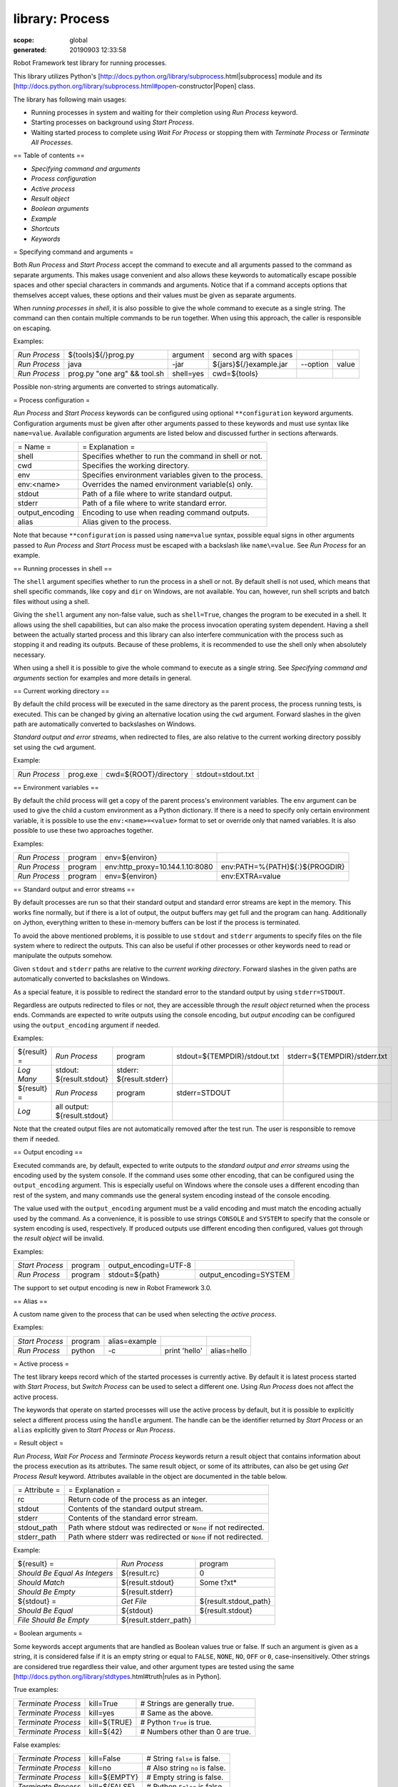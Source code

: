 
================
library: Process
================

:scope: global
:generated: 20190903 12:33:58


Robot Framework test library for running processes.

This library utilizes Python's
[http://docs.python.org/library/subprocess.html|subprocess]
module and its
[http://docs.python.org/library/subprocess.html#popen-constructor|Popen]
class.

The library has following main usages:

- Running processes in system and waiting for their completion using
  `Run Process` keyword.
- Starting processes on background using `Start Process`.
- Waiting started process to complete using `Wait For Process` or
  stopping them with `Terminate Process` or `Terminate All Processes`.

== Table of contents ==

- `Specifying command and arguments`
- `Process configuration`
- `Active process`
- `Result object`
- `Boolean arguments`
- `Example`
- `Shortcuts`
- `Keywords`

= Specifying command and arguments =

Both `Run Process` and `Start Process` accept the command to execute and
all arguments passed to the command as separate arguments. This makes usage
convenient and also allows these keywords to automatically escape possible
spaces and other special characters in commands and arguments. Notice that
if a command accepts options that themselves accept values, these options
and their values must be given as separate arguments.

When `running processes in shell`, it is also possible to give the whole
command to execute as a single string. The command can then contain
multiple commands to be run together. When using this approach, the caller
is responsible on escaping.

Examples:


=============  ============================  =========  ======================  ========  =====
`Run Process`  ${tools}${/}prog.py           argument   second arg with spaces                 
`Run Process`  java                          -jar       ${jars}${/}example.jar  --option  value
`Run Process`  prog.py "one arg" && tool.sh  shell=yes  cwd=${tools}                           

=============  ============================  =========  ======================  ========  =====



Possible non-string arguments are converted to strings automatically.

= Process configuration =

`Run Process` and `Start Process` keywords can be configured using
optional ``**configuration`` keyword arguments. Configuration arguments
must be given after other arguments passed to these keywords and must
use syntax like ``name=value``. Available configuration arguments are
listed below and discussed further in sections afterwards.



===============  =====================================================
= Name =         = Explanation =                                      
shell            Specifies whether to run the command in shell or not.
cwd              Specifies the working directory.                     
env              Specifies environment variables given to the process.
env:<name>       Overrides the named environment variable(s) only.    
stdout           Path of a file where to write standard output.       
stderr           Path of a file where to write standard error.        
output_encoding  Encoding to use when reading command outputs.        
alias            Alias given to the process.                          

===============  =====================================================



Note that because ``**configuration`` is passed using ``name=value`` syntax,
possible equal signs in other arguments passed to `Run Process` and
`Start Process` must be escaped with a backslash like ``name\=value``.
See `Run Process` for an example.

== Running processes in shell ==

The ``shell`` argument specifies whether to run the process in a shell or
not. By default shell is not used, which means that shell specific commands,
like ``copy`` and ``dir`` on Windows, are not available. You can, however,
run shell scripts and batch files without using a shell.

Giving the ``shell`` argument any non-false value, such as ``shell=True``,
changes the program to be executed in a shell. It allows using the shell
capabilities, but can also make the process invocation operating system
dependent. Having a shell between the actually started process and this
library can also interfere communication with the process such as stopping
it and reading its outputs. Because of these problems, it is recommended
to use the shell only when absolutely necessary.

When using a shell it is possible to give the whole command to execute
as a single string. See `Specifying command and arguments` section for
examples and more details in general.

== Current working directory ==

By default the child process will be executed in the same directory
as the parent process, the process running tests, is executed. This
can be changed by giving an alternative location using the ``cwd`` argument.
Forward slashes in the given path are automatically converted to
backslashes on Windows.

`Standard output and error streams`, when redirected to files,
are also relative to the current working directory possibly set using
the ``cwd`` argument.

Example:


=============  ========  =====================  =================
`Run Process`  prog.exe  cwd=${ROOT}/directory  stdout=stdout.txt

=============  ========  =====================  =================



== Environment variables ==

By default the child process will get a copy of the parent process's
environment variables. The ``env`` argument can be used to give the
child a custom environment as a Python dictionary. If there is a need
to specify only certain environment variable, it is possible to use the
``env:<name>=<value>`` format to set or override only that named variables.
It is also possible to use these two approaches together.

Examples:


=============  =======  ===============================  ==============================
`Run Process`  program  env=${environ}                                                 
`Run Process`  program  env:http_proxy=10.144.1.10:8080  env:PATH=%{PATH}${:}${PROGDIR}
`Run Process`  program  env=${environ}                   env:EXTRA=value               

=============  =======  ===============================  ==============================



== Standard output and error streams ==

By default processes are run so that their standard output and standard
error streams are kept in the memory. This works fine normally,
but if there is a lot of output, the output buffers may get full and
the program can hang. Additionally on Jython, everything written to
these in-memory buffers can be lost if the process is terminated.

To avoid the above mentioned problems, it is possible to use ``stdout``
and ``stderr`` arguments to specify files on the file system where to
redirect the outputs. This can also be useful if other processes or
other keywords need to read or manipulate the outputs somehow.

Given ``stdout`` and ``stderr`` paths are relative to the `current working
directory`. Forward slashes in the given paths are automatically converted
to backslashes on Windows.

As a special feature, it is possible to redirect the standard error to
the standard output by using ``stderr=STDOUT``.

Regardless are outputs redirected to files or not, they are accessible
through the `result object` returned when the process ends. Commands are
expected to write outputs using the console encoding, but `output encoding`
can be configured using the ``output_encoding`` argument if needed.

Examples:


===========  ============================  ========================  ============================  ============================
${result} =  `Run Process`                 program                   stdout=${TEMPDIR}/stdout.txt  stderr=${TEMPDIR}/stderr.txt
`Log Many`   stdout: ${result.stdout}      stderr: ${result.stderr}                                                            
${result} =  `Run Process`                 program                   stderr=STDOUT                                             
`Log`        all output: ${result.stdout}                                                                                      

===========  ============================  ========================  ============================  ============================



Note that the created output files are not automatically removed after
the test run. The user is responsible to remove them if needed.

== Output encoding ==

Executed commands are, by default, expected to write outputs to the
`standard output and error streams` using the encoding used by the
system console. If the command uses some other encoding, that can be
configured using the ``output_encoding`` argument. This is especially
useful on Windows where the console uses a different encoding than rest
of the system, and many commands use the general system encoding instead
of the console encoding.

The value used with the ``output_encoding`` argument must be a valid
encoding and must match the encoding actually used by the command. As a
convenience, it is possible to use strings ``CONSOLE`` and ``SYSTEM``
to specify that the console or system encoding is used, respectively.
If produced outputs use different encoding then configured, values got
through the `result object` will be invalid.

Examples:


===============  =======  =====================  ======================
`Start Process`  program  output_encoding=UTF-8                        
`Run Process`    program  stdout=${path}         output_encoding=SYSTEM

===============  =======  =====================  ======================



The support to set output encoding is new in Robot Framework 3.0.

== Alias ==

A custom name given to the process that can be used when selecting the
`active process`.

Examples:


===============  =======  =============  =============  ===========
`Start Process`  program  alias=example                            
`Run Process`    python   -c             print 'hello'  alias=hello

===============  =======  =============  =============  ===========



= Active process =

The test library keeps record which of the started processes is currently
active. By default it is latest process started with `Start Process`,
but `Switch Process` can be used to select a different one. Using
`Run Process` does not affect the active process.

The keywords that operate on started processes will use the active process
by default, but it is possible to explicitly select a different process
using the ``handle`` argument. The handle can be the identifier returned by
`Start Process` or an ``alias`` explicitly given to `Start Process` or
`Run Process`.

= Result object =

`Run Process`, `Wait For Process` and `Terminate Process` keywords return a
result object that contains information about the process execution as its
attributes. The same result object, or some of its attributes, can also
be get using `Get Process Result` keyword. Attributes available in the
object are documented in the table below.



=============  ===============================================================
= Attribute =  = Explanation =                                                
rc             Return code of the process as an integer.                      
stdout         Contents of the standard output stream.                        
stderr         Contents of the standard error stream.                         
stdout_path    Path where stdout was redirected or ``None`` if not redirected.
stderr_path    Path where stderr was redirected or ``None`` if not redirected.

=============  ===============================================================



Example:


=============================  =====================  =====================
${result} =                    `Run Process`          program              
`Should Be Equal As Integers`  ${result.rc}           0                    
`Should Match`                 ${result.stdout}       Some t?xt*           
`Should Be Empty`              ${result.stderr}                            
${stdout} =                    `Get File`             ${result.stdout_path}
`Should Be Equal`              ${stdout}              ${result.stdout}     
`File Should Be Empty`         ${result.stderr_path}                       

=============================  =====================  =====================



= Boolean arguments =

Some keywords accept arguments that are handled as Boolean values true or
false. If such an argument is given as a string, it is considered false if
it is an empty string or equal to ``FALSE``, ``NONE``, ``NO``, ``OFF`` or
``0``, case-insensitively. Other strings are considered true regardless
their value, and other argument types are tested using the same
[http://docs.python.org/library/stdtypes.html#truth|rules as in Python].

True examples:


===================  ============  ================================
`Terminate Process`  kill=True     # Strings are generally true.   
`Terminate Process`  kill=yes      # Same as the above.            
`Terminate Process`  kill=${TRUE}  # Python ``True`` is true.      
`Terminate Process`  kill=${42}    # Numbers other than 0 are true.

===================  ============  ================================



False examples:


===================  =============  ==============================
`Terminate Process`  kill=False     # String ``false`` is false.  
`Terminate Process`  kill=no        # Also string ``no`` is false.
`Terminate Process`  kill=${EMPTY}  # Empty string is false.      
`Terminate Process`  kill=${FALSE}  # Python ``False`` is false.  

===================  =============  ==============================



Considering string ``NONE`` false is new in Robot Framework 3.0.3 and
considering also ``OFF`` and ``0`` false is new in Robot Framework 3.1.

= Example =


***** Settings *****

Library           Process

Suite Teardown    `Terminate All Processes`    kill=True





***** Test Cases *****

Example

    `Start Process`    program    arg1    arg2    alias=First

    ${handle} =    `Start Process`    command.sh arg | command2.sh    shell=True    cwd=/path

    ${result} =    `Run Process`    ${CURDIR}/script.py

    `Should Not Contain`    ${result.stdout}    FAIL

    `Terminate Process`    ${handle}

    ${result} =    `Wait For Process`    First

    `Should Be Equal As Integers`    ${result.rc}    0





Get Process Id
==============
.. py:function:: get_process_id(handle=None)

   
      
   Returns the process ID (pid) of the process as an integer.
   
   If ``handle`` is not given, uses the current `active process`.
   
   Notice that the pid is not the same as the handle returned by
   `Start Process` that is used internally by this library.

   




Get Process Object
==================
.. py:function:: get_process_object(handle=None)

   
      
   Return the underlying ``subprocess.Popen`` object.
   
   If ``handle`` is not given, uses the current `active process`.

   




Get Process Result
==================
.. py:function:: get_process_result(handle=None, rc=False, stdout=False, stderr=False, stdout_path=False, stderr_path=False)

   
      
   Returns the specified `result object` or some of its attributes.
   
   The given ``handle`` specifies the process whose results should be
   returned. If no ``handle`` is given, results of the current `active
   process` are returned. In either case, the process must have been
   finishes before this keyword can be used. In practice this means
   that processes started with `Start Process` must be finished either
   with `Wait For Process` or `Terminate Process` before using this
   keyword.
   
   If no other arguments than the optional ``handle`` are given, a whole
   `result object` is returned. If one or more of the other arguments
   are given any true value, only the specified attributes of the
   `result object` are returned. These attributes are always returned
   in the same order as arguments are specified in the keyword signature.
   See `Boolean arguments` section for more details about true and false
   values.
   
   Examples:
   
   
   =====================  ==================  ==================  =====================  ============  ==========
   Run Process            python              -c                  print 'Hello, world!'  alias=myproc            
   # Get result object                                                                                           
   ${result} =            Get Process Result  myproc                                                             
   Should Be Equal        ${result.rc}        ${0}                                                               
   Should Be Equal        ${result.stdout}    Hello, world!                                                      
   Should Be Empty        ${result.stderr}                                                                       
   # Get one attribute                                                                                           
   ${stdout} =            Get Process Result  myproc              stdout=true                                    
   Should Be Equal        ${stdout}           Hello, world!                                                      
   # Multiple attributes                                                                                         
   ${stdout}              ${stderr} =         Get Process Result  myproc                 stdout=yes    stderr=yes
   Should Be Equal        ${stdout}           Hello, world!                                                      
   Should Be Empty        ${stderr}                                                                              
   
   =====================  ==================  ==================  =====================  ============  ==========
   
   
   
   Although getting results of a previously executed process can be handy
   in general, the main use case for this keyword is returning results
   over the remote library interface. The remote interface does not
   support returning the whole result object, but individual attributes
   can be returned without problems.

   




Is Process Running
==================
.. py:function:: is_process_running(handle=None)

   
      
   Checks is the process running or not.
   
   If ``handle`` is not given, uses the current `active process`.
   
   Returns ``True`` if the process is still running and ``False`` otherwise.

   




Join Command Line
=================
.. py:function:: join_command_line(*args)

   
      
   Joins arguments into one command line string.
   
   In resulting command line string arguments are delimited with a space,
   arguments containing spaces are surrounded with quotes, and possible
   quotes are escaped with a backslash.
   
   If this keyword is given only one argument and that is a list like
   object, then the values of that list are joined instead.
   
   Example:
   
   
   ===============  =================  ============================  =================
   ${cmd} =         Join Command Line  --option                      value with spaces
   Should Be Equal  ${cmd}             --option "value with spaces"                   
   
   ===============  =================  ============================  =================
   
   
   
   New in Robot Framework 2.9.2.

   




Process Should Be Running
=========================
.. py:function:: process_should_be_running(handle=None, error_message=Process is not running.)

   
      
   Verifies that the process is running.
   
   If ``handle`` is not given, uses the current `active process`.
   
   Fails if the process has stopped.

   




Process Should Be Stopped
=========================
.. py:function:: process_should_be_stopped(handle=None, error_message=Process is running.)

   
      
   Verifies that the process is not running.
   
   If ``handle`` is not given, uses the current `active process`.
   
   Fails if the process is still running.

   




Run Process
===========
.. py:function:: run_process(command, *arguments, **configuration)

   
      
   Runs a process and waits for it to complete.
   
   ``command`` and ``*arguments`` specify the command to execute and
   arguments passed to it. See `Specifying command and arguments` for
   more details.
   
   ``**configuration`` contains additional configuration related to
   starting processes and waiting for them to finish. See `Process
   configuration` for more details about configuration related to starting
   processes. Configuration related to waiting for processes consists of
   ``timeout`` and ``on_timeout`` arguments that have same semantics as
   with `Wait For Process` keyword. By default there is no timeout, and
   if timeout is defined the default action on timeout is ``terminate``.
   
   Returns a `result object` containing information about the execution.
   
   Note that possible equal signs in ``*arguments`` must be escaped
   with a backslash (e.g. ``name\=value``) to avoid them to be passed in
   as ``**configuration``.
   
   Examples:
   
   
   ===============  ================  ==========================  =============  =====================
   ${result} =      Run Process       python                      -c             print 'Hello, world!'
   Should Be Equal  ${result.stdout}  Hello, world!                                                   
   ${result} =      Run Process       ${command}                  stderr=STDOUT  timeout=10s          
   ${result} =      Run Process       ${command}                  timeout=1min   on_timeout=continue  
   ${result} =      Run Process       java -Dname\=value Example  shell=True     cwd=${EXAMPLE}       
   
   ===============  ================  ==========================  =============  =====================
   
   
   
   This keyword does not change the `active process`.

   




Send Signal To Process
======================
.. py:function:: send_signal_to_process(signal, handle=None, group=False)

   
      
   Sends the given ``signal`` to the specified process.
   
   If ``handle`` is not given, uses the current `active process`.
   
   Signal can be specified either as an integer as a signal name. In the
   latter case it is possible to give the name both with or without ``SIG``
   prefix, but names are case-sensitive. For example, all the examples
   below send signal ``INT (2)``:
   
   
   
   ======================  ======  ======  ========================
   Send Signal To Process  2               # Send to active process
   Send Signal To Process  INT                                     
   Send Signal To Process  SIGINT  myproc  # Send to named process 
   
   ======================  ======  ======  ========================
   
   
   
   This keyword is only supported on Unix-like machines, not on Windows.
   What signals are supported depends on the system. For a list of
   existing signals on your system, see the Unix man pages related to
   signal handling (typically ``man signal`` or ``man 7 signal``).
   
   By default sends the signal only to the parent process, not to possible
   child processes started by it. Notice that when `running processes in
   shell`, the shell is the parent process and it depends on the system
   does the shell propagate the signal to the actual started process.
   
   To send the signal to the whole process group, ``group`` argument can
   be set to any true value (see `Boolean arguments`). This is not
   supported by Jython, however.

   




Split Command Line
==================
.. py:function:: split_command_line(args, escaping=False)

   
      
   Splits command line string into a list of arguments.
   
   String is split from spaces, but argument surrounded in quotes may
   contain spaces in them. If ``escaping`` is given a true value, then
   backslash is treated as an escape character. It can escape unquoted
   spaces, quotes inside quotes, and so on, but it also requires using
   double backslashes when using Windows paths.
   
   Examples:
   
   
   ==============  =========================================  ============================
   @{cmd} =        Split Command Line                         --option "value with spaces"
   Should Be True  $cmd == ['--option', 'value with spaces']                              
   
   ==============  =========================================  ============================
   
   
   
   New in Robot Framework 2.9.2.

   




Start Process
=============
.. py:function:: start_process(command, *arguments, **configuration)

   
      
   Starts a new process on background.
   
   See `Specifying command and arguments` and `Process configuration`
   for more information about the arguments, and `Run Process` keyword
   for related examples.
   
   Makes the started process new `active process`. Returns an identifier
   that can be used as a handle to activate the started process if needed.
   
   Processes are started so that they create a new process group. This
   allows sending signals to and terminating also possible child
   processes. This is not supported on Jython.

   




Switch Process
==============
.. py:function:: switch_process(handle)

   
      
   Makes the specified process the current `active process`.
   
   The handle can be an identifier returned by `Start Process` or
   the ``alias`` given to it explicitly.
   
   Example:
   
   
   ======================================  ========  ==============
   Start Process                           prog1     alias=process1
   Start Process                           prog2     alias=process2
   # currently active process is process2                          
   Switch Process                          process1                
   # now active process is process1                                
   
   ======================================  ========  ==============
   
   

   




Terminate All Processes
=======================
.. py:function:: terminate_all_processes(kill=False)

   
      
   Terminates all still running processes started by this library.
   
   This keyword can be used in suite teardown or elsewhere to make
   sure that all processes are stopped,
   
   By default tries to terminate processes gracefully, but can be
   configured to forcefully kill them immediately. See `Terminate Process`
   that this keyword uses internally for more details.

   




Terminate Process
=================
.. py:function:: terminate_process(handle=None, kill=False)

   
      
   Stops the process gracefully or forcefully.
   
   If ``handle`` is not given, uses the current `active process`.
   
   By default first tries to stop the process gracefully. If the process
   does not stop in 30 seconds, or ``kill`` argument is given a true value,
   (see `Boolean arguments`) kills the process forcefully. Stops also all
   the child processes of the originally started process.
   
   Waits for the process to stop after terminating it. Returns a `result
   object` containing information about the execution similarly as `Wait
   For Process`.
   
   On Unix-like machines graceful termination is done using ``TERM (15)``
   signal and killing using ``KILL (9)``. Use `Send Signal To Process`
   instead if you just want to send either of these signals without
   waiting for the process to stop.
   
   On Windows graceful termination is done using ``CTRL_BREAK_EVENT``
   event and killing using Win32 API function ``TerminateProcess()``.
   
   Examples:
   
   
   ===========================  =================  =========  ===========
   ${result} =                  Terminate Process                        
   Should Be Equal As Integers  ${result.rc}       -15        # On Unixes
   Terminate Process            myproc             kill=true             
   
   ===========================  =================  =========  ===========
   
   
   
   Limitations:
   - Graceful termination is not supported on Windows when using Jython.
     Process is killed instead.
   - Stopping the whole process group is not supported when using Jython.
   - On Windows forceful kill only stops the main process, not possible
     child processes.

   




Wait For Process
================
.. py:function:: wait_for_process(handle=None, timeout=None, on_timeout=continue)

   
      
   Waits for the process to complete or to reach the given timeout.
   
   The process to wait for must have been started earlier with
   `Start Process`. If ``handle`` is not given, uses the current
   `active process`.
   
   ``timeout`` defines the maximum time to wait for the process. It can be
   given in
   [http://robotframework.org/robotframework/latest/RobotFrameworkUserGuide.html#time-format|
   various time formats] supported by Robot Framework, for example, ``42``,
   ``42 s``, or ``1 minute 30 seconds``.
   
   ``on_timeout`` defines what to do if the timeout occurs. Possible values
   and corresponding actions are explained in the table below. Notice
   that reaching the timeout never fails the test.
   
   
   
   =========  ======================================
   = Value =  = Action =                            
   continue   The process is left running (default).
   terminate  The process is gracefully terminated. 
   kill       The process is forcefully stopped.    
   
   =========  ======================================
   
   
   
   See `Terminate Process` keyword for more details how processes are
   terminated and killed.
   
   If the process ends before the timeout or it is terminated or killed,
   this keyword returns a `result object` containing information about
   the execution. If the process is left running, Python ``None`` is
   returned instead.
   
   Examples:
   
   
   ===========================  ================  ================  ===============
   # Process ends cleanly                                                          
   ${result} =                  Wait For Process  example                          
   Process Should Be Stopped    example                                            
   Should Be Equal As Integers  ${result.rc}      0                                
   # Process does not end                                                          
   ${result} =                  Wait For Process  timeout=42 secs                  
   Process Should Be Running                                                       
   Should Be Equal              ${result}         ${NONE}                          
   # Kill non-ending process                                                       
   ${result} =                  Wait For Process  timeout=1min 30s  on_timeout=kill
   Process Should Be Stopped                                                       
   Should Be Equal As Integers  ${result.rc}      -9                               
   
   ===========================  ================  ================  ===============
   
   

   




